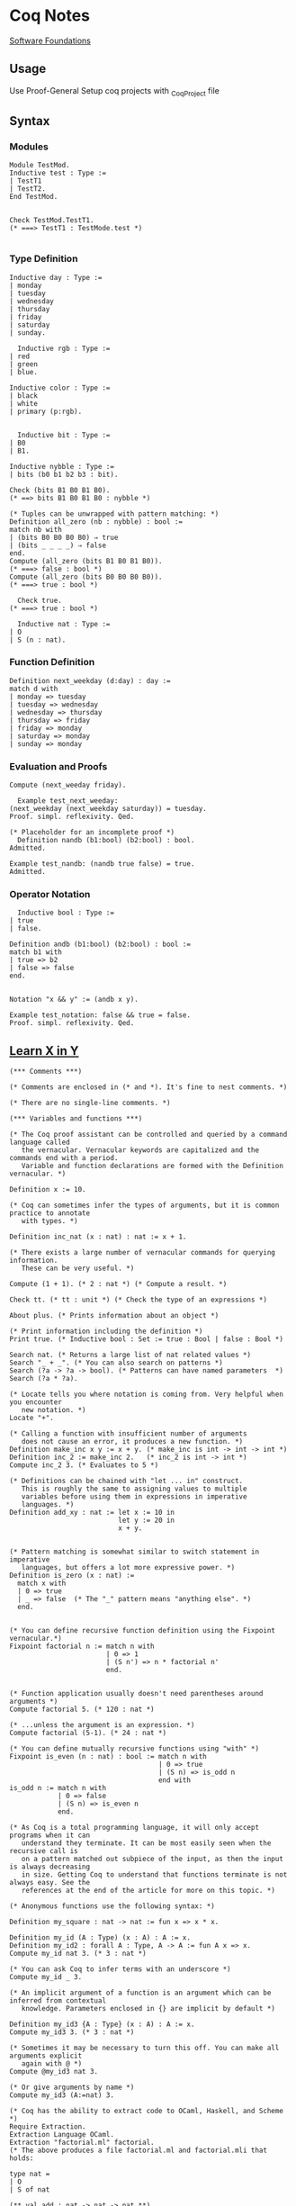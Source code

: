 * Coq Notes
  [[https://softwarefoundations.cis.upenn.edu/][Software Foundations]]

** Usage
   Use Proof-General
   Setup coq projects with _CoqProject file

** Syntax
*** Modules
    #+NAME: Module Use
    #+begin_src coq :results value
      Module TestMod.
      Inductive test : Type :=
      | TestT1
      | TestT2.
      End TestMod.


      Check TestMod.TestT1.
      (* ===> TestT1 : TestMode.test *)

    #+end_src

*** Type Definition

    #+NAME: Enumerated Type Definition
    #+begin_src coq :results value
    Inductive day : Type :=
    | monday
    | tuesday
    | wednesday
    | thursday
    | friday
    | saturday
    | sunday.
    #+end_src

    #+NAME: Type Constructor
    #+begin_src coq :results value
	  Inductive rgb : Type :=
    | red
    | green
    | blue.

    Inductive color : Type :=
    | black
    | white
    | primary (p:rgb).
    
    #+end_src

    #+NAME: Tuples
    #+begin_src coq :results value
	  Inductive bit : Type :=
    | B0
    | B1.

    Inductive nybble : Type :=
    | bits (b0 b1 b2 b3 : bit).

    Check (bits B1 B0 B1 B0).
    (* ==> bits B1 B0 B1 B0 : nybble *)

    (* Tuples can be unwrapped with pattern matching: *)
    Definition all_zero (nb : nybble) : bool :=
    match nb with
    | (bits B0 B0 B0 B0) ⇒ true
    | (bits _ _ _ _) ⇒ false
    end.
    Compute (all_zero (bits B1 B0 B1 B0)).
    (* ===> false : bool *)
    Compute (all_zero (bits B0 B0 B0 B0)).
    (* ===> true : bool *)
    #+end_src

    #+NAME: Print Type
    #+begin_src coq :results value
	  Check true.
    (* ===> true : bool *)
    #+end_src


    #+NAME: Numbers
    #+begin_src coq :results value
	  Inductive nat : Type :=
    | O
    | S (n : nat).
    #+end_src


*** Function Definition
    #+NAME: Function Definition
    #+begin_src coq :results value
    Definition next_weekday (d:day) : day :=
    match d with
    | monday => tuesday
    | tuesday => wednesday
    | wednesday => thursday
    | thursday => friday
    | friday => monday
    | saturday => monday
    | sunday => monday
    #+end_src

*** Evaluation and Proofs
    #+NAME: Evaluate expression
    #+begin_src coq :results value
	  Compute (next_weeday friday).
    #+end_src

    #+NAME: Prove
    #+begin_src coq :results value
	  Example test_next_weeday:
    (next_weekday (next_weekday saturday)) = tuesday.
    Proof. simpl. reflexivity. Qed.
    #+end_src

    #+NAME: Admitted
    #+begin_src coq :results value
    (* Placeholder for an incomplete proof *)
	  Definition nandb (b1:bool) (b2:bool) : bool. 
    Admitted.

    Example test_nandb: (nandb true false) = true.
    Admitted.
    #+end_src

*** Operator Notation
    #+NAME: Notation
    #+begin_src coq :results value
	  Inductive bool : Type :=
    | true
    | false.

    Definition andb (b1:bool) (b2:bool) : bool :=
    match b1 with
    | true => b2
    | false => false
    end.

    
    Notation "x && y" := (andb x y).

    Example test_notation: false && true = false.
    Proof. simpl. reflexivity. Qed.
    #+end_src

    




** [[https://learnxinyminutes.com/docs/coq/][Learn X in Y]]
   #+NAME: Learn X in Y
   #+begin_src coq :results value
  (*** Comments ***)

  (* Comments are enclosed in (* and *). It's fine to nest comments. *)

  (* There are no single-line comments. *)

  (*** Variables and functions ***)

  (* The Coq proof assistant can be controlled and queried by a command language called
     the vernacular. Vernacular keywords are capitalized and the commands end with a period.
     Variable and function declarations are formed with the Definition vernacular. *)

  Definition x := 10.

  (* Coq can sometimes infer the types of arguments, but it is common practice to annotate
     with types. *)

  Definition inc_nat (x : nat) : nat := x + 1.

  (* There exists a large number of vernacular commands for querying information.
     These can be very useful. *)

  Compute (1 + 1). (* 2 : nat *) (* Compute a result. *)

  Check tt. (* tt : unit *) (* Check the type of an expressions *)

  About plus. (* Prints information about an object *)

  (* Print information including the definition *)
  Print true. (* Inductive bool : Set := true : Bool | false : Bool *)

  Search nat. (* Returns a large list of nat related values *)
  Search "_ + _". (* You can also search on patterns *)
  Search (?a -> ?a -> bool). (* Patterns can have named parameters  *)
  Search (?a * ?a).

  (* Locate tells you where notation is coming from. Very helpful when you encounter
     new notation. *)
  Locate "+".

  (* Calling a function with insufficient number of arguments
     does not cause an error, it produces a new function. *)
  Definition make_inc x y := x + y. (* make_inc is int -> int -> int *)
  Definition inc_2 := make_inc 2.   (* inc_2 is int -> int *)
  Compute inc_2 3. (* Evaluates to 5 *)

  (* Definitions can be chained with "let ... in" construct.
     This is roughly the same to assigning values to multiple
     variables before using them in expressions in imperative
     languages. *)
  Definition add_xy : nat := let x := 10 in
                             let y := 20 in
                             x + y.


  (* Pattern matching is somewhat similar to switch statement in imperative
     languages, but offers a lot more expressive power. *)
  Definition is_zero (x : nat) :=
    match x with
    | 0 => true
    | _ => false  (* The "_" pattern means "anything else". *)
    end.


  (* You can define recursive function definition using the Fixpoint vernacular.*)
  Fixpoint factorial n := match n with
                          | 0 => 1
                          | (S n') => n * factorial n'
                          end.


  (* Function application usually doesn't need parentheses around arguments *)
  Compute factorial 5. (* 120 : nat *)

  (* ...unless the argument is an expression. *)
  Compute factorial (5-1). (* 24 : nat *)

  (* You can define mutually recursive functions using "with" *)
  Fixpoint is_even (n : nat) : bool := match n with
                                       | 0 => true
                                       | (S n) => is_odd n
                                       end with
  is_odd n := match n with
              | 0 => false
              | (S n) => is_even n
              end.

  (* As Coq is a total programming language, it will only accept programs when it can
     understand they terminate. It can be most easily seen when the recursive call is
     on a pattern matched out subpiece of the input, as then the input is always decreasing
     in size. Getting Coq to understand that functions terminate is not always easy. See the
     references at the end of the article for more on this topic. *)

  (* Anonymous functions use the following syntax: *)

  Definition my_square : nat -> nat := fun x => x * x.

  Definition my_id (A : Type) (x : A) : A := x.
  Definition my_id2 : forall A : Type, A -> A := fun A x => x.
  Compute my_id nat 3. (* 3 : nat *)

  (* You can ask Coq to infer terms with an underscore *)
  Compute my_id _ 3.

  (* An implicit argument of a function is an argument which can be inferred from contextual
     knowledge. Parameters enclosed in {} are implicit by default *)

  Definition my_id3 {A : Type} (x : A) : A := x.
  Compute my_id3 3. (* 3 : nat *)

  (* Sometimes it may be necessary to turn this off. You can make all arguments explicit
     again with @ *)
  Compute @my_id3 nat 3.

  (* Or give arguments by name *)
  Compute my_id3 (A:=nat) 3.

  (* Coq has the ability to extract code to OCaml, Haskell, and Scheme *)
  Require Extraction.
  Extraction Language OCaml.
  Extraction "factorial.ml" factorial.
  (* The above produces a file factorial.ml and factorial.mli that holds:

  type nat =
  | O
  | S of nat

  (** val add : nat -> nat -> nat **)

  let rec add n m =
    match n with
    | O -> m
    | S p -> S (add p m)

  (** val mul : nat -> nat -> nat **)

  let rec mul n m =
    match n with
    | O -> O
    | S p -> add m (mul p m)

  (** val factorial : nat -> nat **)

  let rec factorial n = match n with
  | O -> S O
  | S n' -> mul n (factorial n')
   ,*)


  (*** Notation ***)

  (* Coq has a very powerful Notation system that can be used to write expressions in more
     natural forms. *)
  Compute Nat.add 3 4. (* 7 : nat *)
  Compute 3 + 4. (* 7 : nat *)

  (* Notation is a syntactic transformation applied to the text of the program before being
     evaluated. Notation is organized into notation scopes. Using different notation scopes
     allows for a weak notion of overloading. *)

  (* Imports the Zarith module containing definitions related to the integers Z *)
  Require Import ZArith.

  (* Notation scopes can be opened *)
  Open Scope Z_scope.

  (* Now numerals and addition are defined on the integers. *)
  Compute 1 + 7. (* 8 : Z *)

  (* Integer equality checking *)
  Compute 1 =? 2. (* false : bool *)

  (* Locate is useful for finding the origin and definition of notations *)
  Locate "_ =? _". (* Z.eqb x y : Z_scope *)
  Close Scope Z_scope.

  (* We're back to nat being the default interpretation of "+" *)
  Compute 1 + 7. (* 8 : nat *)

  (* Scopes can also be opened inline with the shorthand % *)
  Compute (3 * -7)%Z. (* -21%Z : Z *)

  (* Coq declares by default the following interpretation scopes: core_scope, type_scope,
     function_scope, nat_scope, bool_scope, list_scope, int_scope, uint_scope. You may also
     want the numerical scopes Z_scope (integers) and Q_scope (fractions) held in the ZArith
     and QArith module respectively. *)

  (* You can print the contents of scopes *)
  Print Scope nat_scope.
  (*
  Scope nat_scope
  Delimiting key is nat
  Bound to classes nat Nat.t
  "x 'mod' y" := Nat.modulo x y
  "x ^ y" := Nat.pow x y
  "x ?= y" := Nat.compare x y
  "x >= y" := ge x y
  "x > y" := gt x y
  "x =? y" := Nat.eqb x y
  "x <? y" := Nat.ltb x y
  "x <=? y" := Nat.leb x y
  "x <= y <= z" := and (le x y) (le y z)
  "x <= y < z" := and (le x y) (lt y z)
  "n <= m" := le n m
  "x < y <= z" := and (lt x y) (le y z)
  "x < y < z" := and (lt x y) (lt y z)
  "x < y" := lt x y
  "x / y" := Nat.div x y
  "x - y" := Init.Nat.sub x y
  "x + y" := Init.Nat.add x y
  "x * y" := Init.Nat.mul x y
   ,*)

  (* Coq has exact fractions available as the type Q in the QArith module.
     Floating point numbers and real numbers are also available but are a more advanced
     topic, as proving properties about them is rather tricky. *)

  Require Import QArith.

  Open Scope Q_scope.
  Compute 1. (* 1 : Q *)
  Compute 2. (* 2 : nat *) (* only 1 and 0 are interpreted as fractions by Q_scope *)
  Compute (2 # 3). (* The fraction 2/3 *)
  Compute (1 # 3) ?= (2 # 6). (* Eq : comparison *)
  Close Scope Q_scope.

  Compute ( (2 # 3) / (1 # 5) )%Q. (* 10 # 3 : Q *)


  (*** Common data structures ***)

  (* Many common data types are included in the standard library *)

  (* The unit type has exactly one value, tt *)
  Check tt. (* tt : unit *)

  (* The option type is useful for expressing computations that might fail *)
  Compute None. (* None : option ?A *)
  Check Some 3. (* Some 3 : option nat *)

  (* The type sum A B allows for values of either type A or type B *)
  Print sum.
  Check inl 3. (* inl 3 : nat + ?B *)
  Check inr true. (* inr true : ?A + bool *)
  Check sum bool nat. (* (bool + nat)%type : Set *)
  Check (bool + nat)%type. (* Notation for sum *)

  (* Tuples are (optionally) enclosed in parentheses, items are separated
     by commas. *)
  Check (1, true). (* (1, true) : nat * bool *)
  Compute prod nat bool. (* (nat * bool)%type : Set *)

  Definition my_fst {A B : Type} (x : A * B) : A := match x with
                                                    | (a,b) => a
                                                    end.

  (* A destructuring let is available if a pattern match is irrefutable *)
  Definition my_fst2 {A B : Type} (x : A * B) : A := let (a,b) := x in
                                                     a.

  (*** Lists ***)

  (* Lists are built by using cons and nil or by using notation available in list_scope. *)
  Compute cons 1 (cons 2 (cons 3 nil)). (*  (1 :: 2 :: 3 :: nil)%list : list nat *)
  Compute (1 :: 2 :: 3 :: nil)%list.

  (* There is also list notation available in the ListNotations modules *)
  Require Import List.
  Import ListNotations.
  Compute [1 ; 2 ; 3]. (* [1; 2; 3] : list nat *)


  (*
  There are a large number of list manipulation functions available, including:

  • length
  • head : first element (with default)
  • tail : all but first element
  • app : appending
  • rev : reverse
  • nth : accessing n-th element (with default)
  • map : applying a function
  • flat_map : applying a function returning lists
  • fold_left : iterator (from head to tail)
  • fold_right : iterator (from tail to head)

   ,*)

  Definition my_list : list nat := [47; 18; 34].

  Compute List.length my_list. (* 3 : nat *)
  (* All functions in coq must be total, so indexing requires a default value *)
  Compute List.nth 1 my_list 0. (* 18 : nat *)
  Compute List.map (fun x => x * 2) my_list. (* [94; 36; 68] : list nat *)
  Compute List.filter (fun x => Nat.eqb (Nat.modulo x 2) 0) my_list. (*  [18; 34] : list nat *)
  Compute (my_list ++ my_list)%list. (*  [47; 18; 34; 47; 18; 34] : list nat *)

  (*** Strings ***)

  Require Import Strings.String.

  (* Use double quotes for string literals. *)
  Compute "hi"%string.

  Open Scope string_scope.

  (* Strings can be concatenated with the "++" operator. *)
  Compute String.append "Hello " "World". (* "Hello World" : string *)
  Compute "Hello " ++ "World". (* "Hello World" : string *)

  (* Strings can be compared for equality *)
  Compute String.eqb "Coq is fun!" "Coq is fun!". (* true : bool *)
  Compute "no" =? "way". (* false : bool *)

  Close Scope string_scope.

  (*** Other Modules ***)

  (* Other Modules in the standard library that may be of interest:

  • Logic : Classical logic and dependent equality
  • Arith : Basic Peano arithmetic
  • PArith : Basic positive integer arithmetic
  • NArith : Basic binary natural number arithmetic
  • ZArith : Basic relative integer arithmetic
  • Numbers : Various approaches to natural, integer and cyclic numbers (currently
              axiomatically and on top of 2^31 binary words)
  • Bool : Booleans (basic functions and results)
  • Lists : Monomorphic and polymorphic lists (basic functions and results),
            Streams (infinite sequences defined with co-inductive types)
  • Sets : Sets (classical, constructive, finite, infinite, power set, etc.)
  • FSets : Specification and implementations of finite sets and finite maps
            (by lists and by AVL trees)
  • Reals : Axiomatization of real numbers (classical, basic functions, integer part,
            fractional part, limit, derivative, Cauchy series, power series and results,...)
  • Relations : Relations (definitions and basic results)
  • Sorting : Sorted list (basic definitions and heapsort correctness)
  • Strings : 8-bits characters and strings
  • Wellfounded : Well-founded relations (basic results)
   ,*)

  (*** User-defined data types ***)

  (* Because Coq is dependently typed, defining type aliases is no different than defining
     an alias for a value. *)

  Definition my_three : nat := 3.
  Definition my_nat : Type := nat.

  (* More interesting types can be defined using the Inductive vernacular. Simple enumeration
     can be defined like so *)
  Inductive ml := OCaml | StandardML | Coq.
  Definition lang := Coq.  (* Has type "ml". *)

  (* For more complicated types, you will need to specify the types of the constructors. *)

  (* Type constructors don't need to be empty. *)
  Inductive my_number := plus_infinity
                       | nat_value : nat -> my_number.
  Compute nat_value 3. (* nat_value 3 : my_number *)


  (* Record syntax is sugar for tuple-like types. It defines named accessor functions for
     the components. Record types are defined with the notation {...} *)
  Record Point2d (A : Set) := mkPoint2d { x2 : A ; y2 : A }.
  (* Record values are constructed with the notation {|...|} *)
  Definition mypoint : Point2d nat :=  {| x2 := 2 ; y2 := 3 |}.
  Compute x2 nat mypoint. (* 2 : nat *)
  Compute mypoint.(x2 nat). (* 2 : nat *)

  (* Types can be parameterized, like in this type for "list of lists
     of anything". 'a can be substituted with any type. *)
  Definition list_of_lists a := list (list a).
  Definition list_list_nat := list_of_lists nat.

  (* Types can also be recursive. Like in this type analogous to
     built-in list of naturals. *)

  Inductive my_nat_list := EmptyList | NatList : nat -> my_nat_list -> my_nat_list.
  Compute NatList 1 EmptyList. (*  NatList 1 EmptyList : my_nat_list *)

  (** Matching type constructors **)

  Inductive animal := Dog : string -> animal | Cat : string -> animal.

  Definition say x :=
    match x with
    | Dog x => (x ++ " says woof")%string
    | Cat x => (x ++ " says meow")%string
    end.

  Compute say (Cat "Fluffy"). (* "Fluffy says meow". *)

  (** Traversing data structures with pattern matching **)

  (* Recursive types can be traversed with pattern matching easily.
     Let's see how we can traverse a data structure of the built-in list type.
     Even though the built-in cons ("::") looks like an infix operator,
     it's actually a type constructor and can be matched like any other. *)
  Fixpoint sum_list l :=
    match l with
    | [] => 0
    | head :: tail => head + (sum_list tail)
    end.

  Compute sum_list [1; 2; 3]. (* Evaluates to 6 *)


  (*** A Taste of Proving ***)

  (* Explaining the proof language is out of scope for this tutorial, but here is a taste to
     whet your appetite. Check the resources below for more. *)

  (* A fascinating feature of dependently type based theorem provers is that the same
    primitive constructs underly the proof language as the programming features.
    For example, we can write and prove the proposition A and B implies A in raw Gallina *)

  Definition my_theorem : forall A B, A /\ B -> A := fun A B ab => match ab with
                                                                   | (conj a b) => a
                                                                   end.

  (* Or we can prove it using tactics. Tactics are a macro language to help build proof terms
     in a more natural style and automate away some drudgery. *)
  Theorem my_theorem2 : forall A B, A /\ B -> A.
  Proof.
    intros A B ab.  destruct ab as [ a b ]. apply a.
  Qed.

  (* We can prove easily prove simple polynomial equalities using the automated tactic ring. *)
  Require Import Ring.
  Require Import Arith.
  Theorem simple_poly : forall (x : nat), (x + 1) * (x + 2) = x * x + 3 * x + 2.
  Proof. intros. ring. Qed.

  (* Here we prove the closed form for the sum of all numbers 1 to n using induction *)

  Fixpoint sumn (n : nat) : nat :=
    match n with
    | 0 => 0
    | (S n') => n + (sumn n')
    end.

  Theorem sum_formula : forall n, 2 * (sumn n) = (n + 1) * n.
  Proof. intros n. induction n.
         - reflexivity. (* 0 = 0 base case *)
         - simpl. ring [IHn]. (* induction step *)
  Qed.
   #+end_src


** Sandbox
